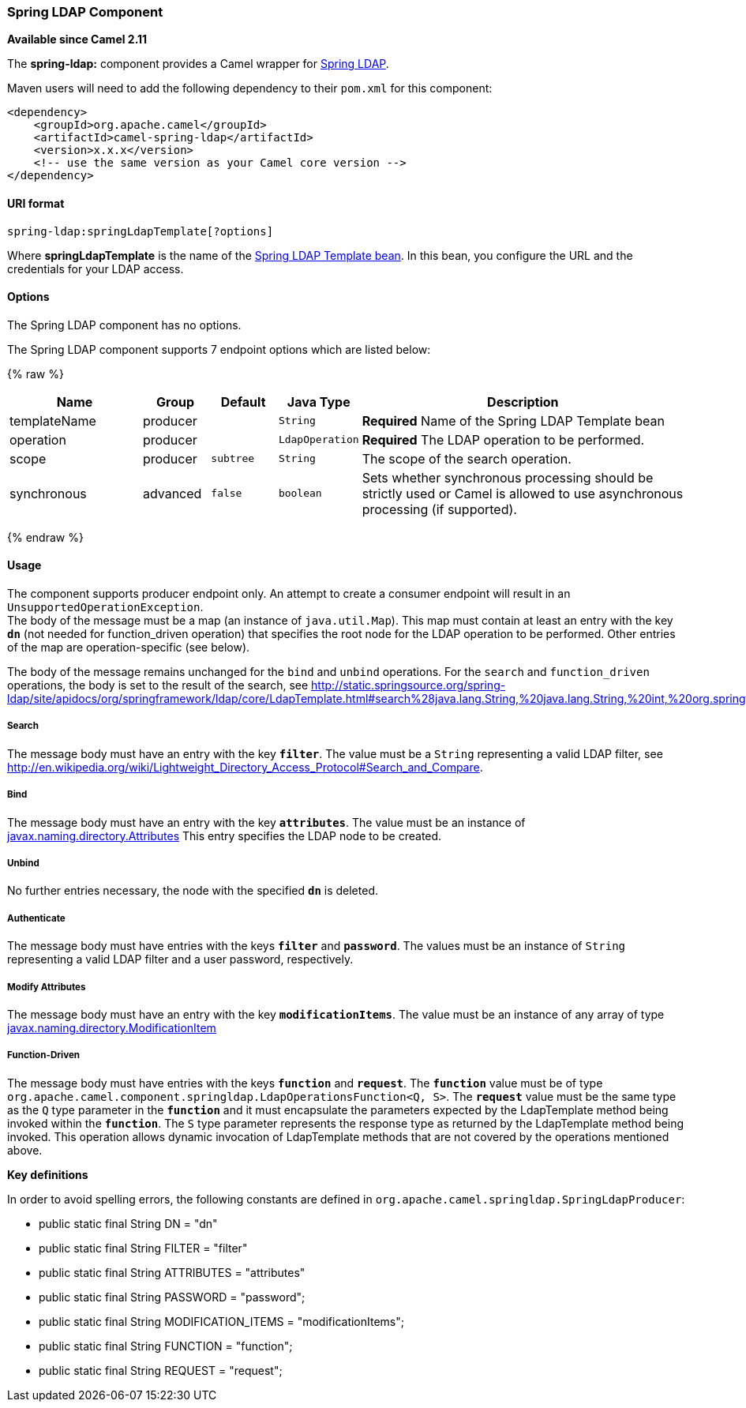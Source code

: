 [[SpringLDAP-SpringLDAPComponent]]
Spring LDAP Component
~~~~~~~~~~~~~~~~~~~~~

*Available since Camel 2.11*

The *spring-ldap:* component provides a Camel wrapper for
http://www.springsource.org/ldap[Spring LDAP].

Maven users will need to add the following dependency to their `pom.xml`
for this component:

[source,xml]
------------------------------------------------------------
<dependency>
    <groupId>org.apache.camel</groupId>
    <artifactId>camel-spring-ldap</artifactId>
    <version>x.x.x</version>
    <!-- use the same version as your Camel core version -->
</dependency>
------------------------------------------------------------

[[SpringLDAP-URIformat]]
URI format
^^^^^^^^^^

[source,java]
----------------------------------------
spring-ldap:springLdapTemplate[?options]
----------------------------------------

Where *springLdapTemplate* is the name of the
http://static.springsource.org/spring-ldap/site/apidocs/org/springframework/ldap/core/LdapTemplate.html[Spring
LDAP Template bean]. In this bean, you configure the URL and the
credentials for your LDAP access.

[[SpringLDAP-Options]]
Options
^^^^^^^


// component options: START
The Spring LDAP component has no options.
// component options: END



// endpoint options: START
The Spring LDAP component supports 7 endpoint options which are listed below:

{% raw %}
[width="100%",cols="2,1,1m,1m,5",options="header"]
|=======================================================================
| Name | Group | Default | Java Type | Description
| templateName | producer |  | String | *Required* Name of the Spring LDAP Template bean
| operation | producer |  | LdapOperation | *Required* The LDAP operation to be performed.
| scope | producer | subtree | String | The scope of the search operation.
| synchronous | advanced | false | boolean | Sets whether synchronous processing should be strictly used or Camel is allowed to use asynchronous processing (if supported).
|=======================================================================
{% endraw %}
// endpoint options: END


[[SpringLDAP-Usage]]
Usage
^^^^^

The component supports producer endpoint only. An attempt to create a
consumer endpoint will result in an `UnsupportedOperationException`. +
 The body of the message must be a map (an instance of `java.util.Map`).
This map must contain at least an entry with the key *`dn`* (not needed for function_driven operation) that
specifies the root node for the LDAP operation to be performed. Other
entries of the map are operation-specific (see below).

The body of the message remains unchanged for the `bind` and `unbind`
operations. For the `search` and `function_driven` operations, the body is set to the result of
the search, see
http://static.springsource.org/spring-ldap/site/apidocs/org/springframework/ldap/core/LdapTemplate.html#search%28java.lang.String,%20java.lang.String,%20int,%20org.springframework.ldap.core.AttributesMapper%29[http://static.springsource.org/spring-ldap/site/apidocs/org/springframework/ldap/core/LdapTemplate.html#search%28java.lang.String,%20java.lang.String,%20int,%20org.springframework.ldap.core.AttributesMapper%29].

[[SpringLDAP-Search]]
Search
++++++

The message body must have an entry with the key *`filter`*. The value
must be a `String` representing a valid LDAP filter, see
http://en.wikipedia.org/wiki/Lightweight_Directory_Access_Protocol#Search_and_Compare[http://en.wikipedia.org/wiki/Lightweight_Directory_Access_Protocol#Search_and_Compare].

[[SpringLDAP-Bind]]
Bind
++++

The message body must have an entry with the key *`attributes`*. The
value must be an instance of
http://docs.oracle.com/javase/6/docs/api/javax/naming/directory/Attributes.html[javax.naming.directory.Attributes]
This entry specifies the LDAP node to be created.

[[SpringLDAP-Unbind]]
Unbind
++++++

No further entries necessary, the node with the specified *`dn`* is
deleted.

[[SpringLDAP-Authenticate]]
Authenticate
+++++++++++

The message body must have entries with the keys *`filter`* and  *`password`*. The
values must be an instance of `String` representing a valid LDAP filter and a user password, respectively.

[[SpringLDAP-ModifyAttributes]]
Modify Attributes
++++++++++++++++

The message body must have an entry with the key *`modificationItems`*. The
value must be an instance of any array of type 
http://docs.oracle.com/javase/6/docs/api/javax/naming/directory/ModificationItem.html[javax.naming.directory.ModificationItem]

[[SpringLDAP-FunctionDriven]]
Function-Driven
++++++++++++++++

The message body must have entries with the keys *`function`* and *`request`*. The *`function`* value must be of type `org.apache.camel.component.springldap.LdapOperationsFunction<Q, S>`. The *`request`* value must be the same type as the `Q` type parameter in the *`function`* and it must encapsulate the parameters expected by the LdapTemplate method being invoked within the *`function`*. The `S` type parameter represents the response type as returned by the LdapTemplate method being invoked.
This operation allows dynamic invocation of LdapTemplate methods that are not covered by the operations mentioned above.

*Key definitions*

In order to avoid spelling errors, the following constants are defined
in `org.apache.camel.springldap.SpringLdapProducer`:

* public static final String DN = "dn"
* public static final String FILTER = "filter"
* public static final String ATTRIBUTES = "attributes"
* public static final String PASSWORD = "password";
* public static final String MODIFICATION_ITEMS = "modificationItems";
* public static final String FUNCTION = "function";
* public static final String REQUEST = "request";


